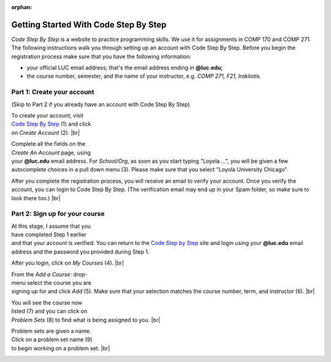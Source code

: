 :orphan:


.. |br| raw:: html

  <br clear="both"/>

Getting Started With Code Step By Step
---------------------------------------------------

*Code Step By Step* is a website to practice programming skills. We use it for assignments in COMP 170 and COMP 271. The following instructions walk you through setting up an account with Code Step By Step. Before you begin the registration process make sure that you have the following information:

* your official LUC email address; that's the email address ending in **@luc.edu;**
* the course number, semester, and the name of your instructor, e.g. *COMP 271, F21, Irakliotis.*

Part 1: Create your account 
======================================================================
(Skip to Part 2 if you already have an account with Code Step By Step)

.. figure:: images/csbs01.png
   :figwidth: 66%
   :align: right

To create your account, visit `Code Step By Step <https://www.codestepbystep.com/>`__  (1) and click on *Create Account* (2). |br|

.. figure:: images/csbs03.png
   :figwidth: 66%
   :align: right
   
Complete all the fields on the *Create An Account* page, using your **@luc.edu** email address. For *School/Org*, as soon as you start typing "Loyola ...", you will be given a few autocomplete choices in a pull down menu (3). Please make sure that you select "Loyola University Chicago". 

After you complete the registration process, you will receive an email to verify your account. Once you verify the account, you can login to Code Step By Step. (The verification email may end up in your Spam folder, so make sure to look there too.) |br|

Part 2: Sign up for your course
================================


.. figure:: images/csbs04.png
   :figwidth: 66%
   :align: right

At this stage, I assume that you have completed Step 1 earlier and that your account is verified. You can return to the `Code Step by Step <codestepbystep.com>`__ site and login using your **@luc.edu** email address and the password you provided during Step 1.

After you login, click on *My Courses* (4). |br|

.. figure:: images/csbs05.png
   :figwidth: 66%
   :align: right

From the *Add a Course:* drop-menu select the course you are signing up for and click *Add* (5). Make sure that your selection matches the course number, term, and instructor (6). |br|

.. figure:: images/csbs07.png
   :figwidth: 66%
   :align: right

You will see the course now listed (7) and you can click on *Problem Sets* (8) to find what is being assigned to you. |br|

.. figure:: images/csbs09.png
   :figwidth: 66%
   :align: right

Problem sets are given a name. Click on a problem set name (9) to begin working on a problem set. |br|

.. figure:: images/csbs10.png
   :figwidth: 66%
   :align: right
